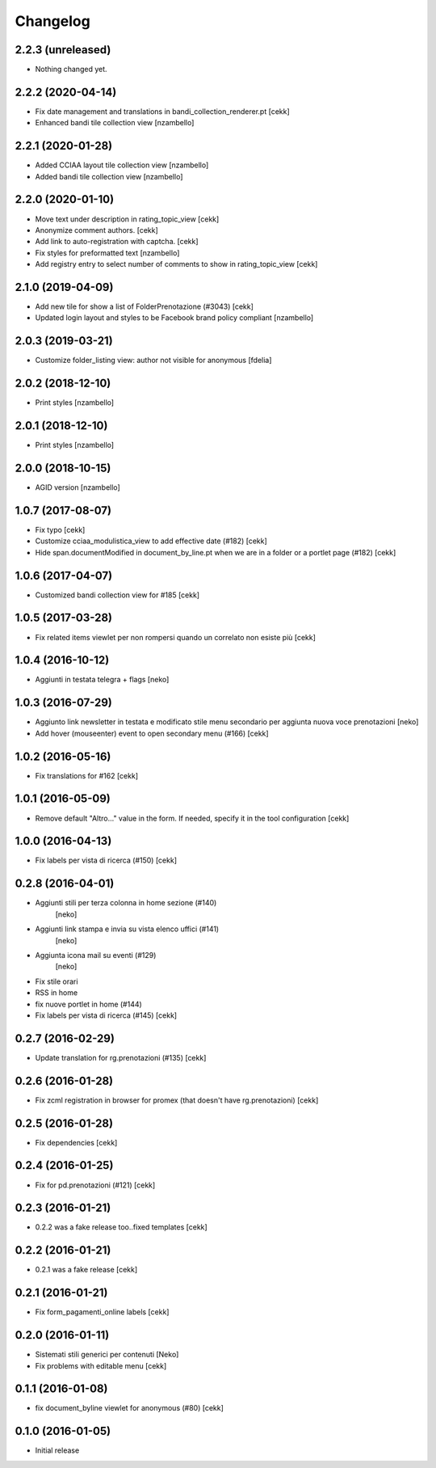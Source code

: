 Changelog
=========

2.2.3 (unreleased)
------------------

- Nothing changed yet.


2.2.2 (2020-04-14)
------------------

- Fix date management and translations in bandi_collection_renderer.pt
  [cekk]
- Enhanced  bandi tile collection view
  [nzambello]


2.2.1 (2020-01-28)
------------------

- Added CCIAA layout tile collection view
  [nzambello]
- Added bandi tile collection view
  [nzambello]


2.2.0 (2020-01-10)
------------------

- Move text under description in rating_topic_view
  [cekk]
- Anonymize comment authors.
  [cekk]
- Add link to auto-registration with captcha.
  [cekk]
- Fix styles for preformatted text
  [nzambello]
- Add registry entry to select number of comments to show in rating_topic_view
  [cekk]


2.1.0 (2019-04-09)
------------------

- Add new tile for show a list of FolderPrenotazione (#3043) [cekk]
- Updated login layout and styles to be Facebook brand policy compliant [nzambello]


2.0.3 (2019-03-21)
------------------

- Customize folder_listing view: author not visible for anonymous [fdelia]


2.0.2 (2018-12-10)
------------------

- Print styles [nzambello]


2.0.1 (2018-12-10)
------------------

- Print styles [nzambello]


2.0.0 (2018-10-15)
------------------

- AGID version
  [nzambello]

1.0.7 (2017-08-07)
------------------

- Fix typo
  [cekk]
- Customize cciaa_modulistica_view to add effective date (#182)
  [cekk]
- Hide span.documentModified in document_by_line.pt when we are in a folder
  or a portlet page (#182)
  [cekk]

1.0.6 (2017-04-07)
------------------

- Customized bandi collection view for #185
  [cekk]


1.0.5 (2017-03-28)
------------------

- Fix related items viewlet per non rompersi quando un correlato non esiste più
  [cekk]


1.0.4 (2016-10-12)
------------------

- Aggiunti in testata telegra + flags [neko]


1.0.3 (2016-07-29)
------------------

- Aggiunto link newsletter in testata e modificato stile menu secondario per
  aggiunta nuova voce prenotazioni
  [neko]
- Add hover (mouseenter) event to open secondary menu (#166)
  [cekk]


1.0.2 (2016-05-16)
------------------

- Fix translations for #162
  [cekk]


1.0.1 (2016-05-09)
------------------

- Remove default "Altro..." value in the form. If needed, specify it in the
  tool configuration
  [cekk]


1.0.0 (2016-04-13)
------------------

- Fix labels per vista di ricerca (#150)
  [cekk]


0.2.8 (2016-04-01)
------------------

- Aggiunti stili per terza colonna in home sezione (#140)
    [neko]
- Aggiunti link stampa e invia su vista elenco uffici (#141)
    [neko]
- Aggiunta icona mail su eventi (#129)
    [neko]
- Fix stile orari
- RSS in home
- fix nuove portlet in home (#144)
- Fix labels per vista di ricerca (#145)
  [cekk]


0.2.7 (2016-02-29)
------------------

- Update translation for rg.prenotazioni (#135)
  [cekk]


0.2.6 (2016-01-28)
------------------

- Fix zcml registration in browser for promex (that doesn't have rg.prenotazioni) [cekk]


0.2.5 (2016-01-28)
------------------

- Fix dependencies [cekk]


0.2.4 (2016-01-25)
------------------

- Fix for pd.prenotazioni (#121) [cekk]


0.2.3 (2016-01-21)
------------------

- 0.2.2 was a fake release too..fixed templates [cekk]


0.2.2 (2016-01-21)
------------------

- 0.2.1 was a fake release [cekk]


0.2.1 (2016-01-21)
------------------

- Fix form_pagamenti_online labels [cekk]


0.2.0 (2016-01-11)
------------------

- Sistemati stili generici per contenuti [Neko]
- Fix problems with editable menu [cekk]


0.1.1 (2016-01-08)
------------------

- fix document_byline viewlet for anonymous (#80)
  [cekk]


0.1.0 (2016-01-05)
------------------

- Initial release
